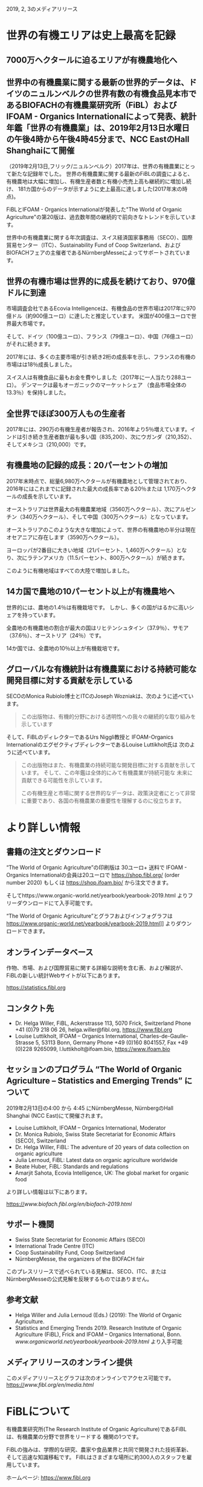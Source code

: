 2019, 2, 3のメディアリリース

* 世界の有機エリアは史上最高を記録
** 7000万ヘクタールに迫るエリアが有機農地化へ
** 世界中の有機農業に関する最新の世界的データは、ドイツのニュルンベルクの世界有数の有機食品見本市であるBIOFACHの有機農業研究所（FiBL）およびIFOAM  -  Organics Internationalによって発表、統計年鑑「世界の有機農業」は、2019年2月13日水曜日の午後4時から午後4時45分まで、NCC EastのHall Shanghaiにて開催

（2019年2月13日,フリック/ニュルンベルク）2017年は、世界の有機農業にとって新たな記録年でした。 
世界の有機農業に関する最新のFiBLの調査によると、有機農地は大幅に増加し、有機生産者数と有機小売売上高も継続的に増加し続け、
181カ国からのデータが示すように史上最高に達しました(2017年末の時点)。

FiBLとIFOAM  -  Organics Internationalが発表した"The World of Organic Agriculture"の第20版は、過去数年間の継続的で前向きなトレンドを示しています。

世界中の有機農業に関する年次調査は、スイス経済国家事務局（SECO）、国際貿易センター（ITC）、Sustainability Fund of Coop Switzerland、および
BIOFACHフェアの主催者であるNürnbergMesseによってサポートされています。

** 世界の有機市場は世界的に成長を続けており、970億ドルに到達

市場調査会社であるEcovia Intelligenceは、有機食品の世界市場は2017年に970億ドル（約900億ユーロ）に達したと推定しています。
米国が400億ユーロで世界最大市場です。

そして、ドイツ（100億ユーロ）、フランス（79億ユーロ）、中国（76億ユーロ）がそれに続きます。

2017年には、多くの主要市場が引き続き2桁の成長率を示し、フランスの有機の市場はは18％成長しました。 

スイス人は有機食品に最もお金を費やしました（2017年に一人当たり288ユーロ）。 デンマークは最もオーガニックのマーケットシェア
（食品市場全体の13.3％）を保持しました。

** 全世界でほぼ300万人もの生産者

2017年には、290万の有機生産者が報告され、2016年より5％増えています。インドは引き続き生産者数が最も多い国（835,200）、次にウガンダ（210,352）、
そしてメキシコ（210,000）です。

** 有機農地の記録的成長：20パーセントの増加

2017年末時点で、総量6,980万ヘクタールが有機農地として管理されており、2016年にはこれまでに記録された最大の成長率である20％または
1,170万ヘクタールの成長を示しています。 

オーストラリアは世界最大の有機農業地域（3560万ヘクタール）、次にアルゼンチン（340万ヘクタール）、そして中国（300万ヘクタール）となっています。

オーストラリアのこのような大きな増加によって、世界の有機農地の半分は現在オセアニアに存在します（3590万ヘクタール）。 

ヨーロッパが2番目に大きい地域（21パーセント、1,460万ヘクタール）となり、次にラテンアメリカ（11.5パーセント、800万ヘクタール）が続きます。

このように有機地域はすべての大陸で増加しました。

** 14カ国で農地の10パーセント以上が有機農地へ

世界的には、農地の1.4％は有機栽培です。 しかし、多くの国がはるかに高いシェアを持っています。 

全農地の有機農地の割合が最大の国はリヒテンシュタイン（37.9％）、サモア（37.6％）、オーストリア（24％）です。 

14か国では、全農地の10％以上が有機栽培です。

** グローバルな有機統計は有機農業における持続可能な開発目標に対する貢献を示している

SECOのMonica Rubiolo博士とITCのJoseph Wozniakは、次のように述べています。

#+BEGIN_QUOTE
この出版物は、有機的分野における透明性への我々の継続的な取り組みを示しています
#+END_QUOTE
そして、FiBLのディレクターであるUrs Niggli教授と IFOAM-Organics InternationalのエグゼクティブディレクターであるLouise Luttikholt氏は
次のように述べています。 

#+BEGIN_QUOTE
この出版物はまた、有機農業の持続可能な開発目標に対する貢献を示しています。 そして、この年鑑は全体的にみて有機農業が持続可能な
未来に貢献できる可能性を示しています。

この有機生産と市場に関する世界的なデータは、政策決定者にとって非常に重要であり、各国の有機農業の重要性を理解するのに役立ちます。
#+END_QUOTE

* より詳しい情報
** 書籍の注文とダウンロード

“The World of Organic Agriculture”の印刷版は 30ユーロ+ 送料で IFOAM - Organics Internationalの会員は20ユーロで
https://shop.fibl.org/ (order number 2020) もしくは https://shop.ifoam.bio/ から注文できます。 

        
そしてhttps://www.organic-world.net/yearbook/yearbook-2019.html よりフリーダウンロードにて入手可能です。

“The World of Organic Agriculture”とグラフおよびインフォグラフは https://www.organic-world.net/yearbook/yearbook-2019.html]] よりダウンロードできます。

** オンラインデータベース

作物、市場、および国際貿易に関する詳細な説明を含む表、および解説が、FiBLの新しい統計Webサイトが以下にあります。

https://statistics.fibl.org

** コンタクト先

- Dr. Helga Willer, FiBL, Ackerstrasse 113, 5070 Frick, Switzerland Phone +41 (0)79 218 06 26, helga.willer@fibl.org, [[https://www.fibl.org]]
- Louise Luttikholt, IFOAM – Organics International, Charles-de-Gaulle-Strasse 5, 53113 Bonn, Germany Phone +49 (0)160 8041557, Fax +49 (0)228 9265099, l.luttikholt@ifoam.bio, [[https://www.ifoam.bio]]

** セッションのプログラム “The World of Organic Agriculture – Statistics and Emerging Trends” について
2019年2月13日の4:00 から 4:45 にNürnbergMesse, NürnbergのHall Shanghai (NCC East)にて開催されます。
-  Louise Luttikholt, IFOAM – Organics International, Moderator
-  Dr. Monica Rubiolo, Swiss State Secretariat for Economic Affairs (SECO), Switzerland
- Dr. Helga Willer, FiBL: The adventure of 20 years of data collection on organic agriculture
- Julia Lernoud, FiBL: Latest data on organic agriculture worldwide
- Beate Huber, FiBL: Standards and regulations
- Amarjit Sahota, Ecovia Intelligence, UK: The global market for organic food

より詳しい情報は以下にあります。

https://[[www.biofach.fibl.org/en/biofach-2019.html]]

** サポート機関
- Swiss State Secretariat for Economic Affairs (SECO)
- International Trade Centre (ITC)
- Coop Sustainability Fund, Coop Switzerland
- NürnbergMesse, the organizers of the BIOFACH fair

このプレスリリースで述べられている見解は、SECO、ITC、またはNürnbergMesseの公式見解を反映するものではありません。

** 参考文献

- Helga Willer and Julia Lernoud (Eds.) (2019): The World of Organic Agriculture.
- Statistics and Emerging Trends 2019. Research Institute of Organic Agriculture (FiBL), Frick and IFOAM – Organics International, Bonn.  [[www.organicworld.net/yearbook/yearbook-2019.html]] より入手可能

** メディアリリースのオンライン提供
このメディアリリースとグラフは次のオンラインでアクセス可能です。
https://[[www.fibl.org/en/media.html]]

* FiBLについて

有機農業研究所(The Research Institute of Organic Agriculture)であるFiBLは、有機農業の分野で世界をリードする
機関の1つです。 

FiBLの強みは、学際的な研究、農家や食品業界と共同で開発された技術革新、そして迅速な知識移転です。 FiBLはさまざまな場所に約300人のスタッフを雇用しています。

ホームページ: [[https://www.fibl.org]]

* 年鑑 "The World of Organic Agriculture"
** "The World of Organic Agriculture"について

352ページの年鑑には、ワールドワイドな有機農業に関する年次調査の結果が掲載されており、膨大な表、グラフ、地図、および
インフォグラフがあります。 さらに、それは有機部門とすべての地域と選ばれた国の新たなトレンドについて専門家によって書かれた
報告があります。 

そして、規格と法律、政策支援、および有機食品の世界市場に関するバックグラウンドの情報も提供されます。 この本には、オーガニックコットンに
関する記事と、選択された自主持続可能性基準（VSS）によって認定された主要商品のレビューの章も含まれています。 

詳しい情報とダウンロード先は https://www.organicworld.net/yearbook/yearbook-2019.html です。

この本には、オーガニックコットンに関する記事と、選定された自主的持続可能性基準（Voluntary Sustainability Standards- VSS）によって認定された
主要商品のレビューの章も含まれています。

** データの収集

有機農業に関するデータは、世界中の多くのパートナーと共同で、毎年有機農業研究所のFiBLによって収集されています。
結果はIFOAM  -  Organics Internationalと共同で発表されています。 

これらの活動は、Swiss State Secretariat for Economic Affairs（SECO）、International Trade Centre（ITC）、Coop Sustainability Fund、および
BIOFACHフェアの主催者であるNürnbergMesseにより支援されています。

** 引用

- Helga Willer and Julia Lernoud (Eds.) (2019): The World of Organic Agriculture.
- Statistics and Emerging Trends 2019. Research Institute of Organic Agriculture

** 注文とダウンロード

印刷版は 30ユーロ+ 送料で IFOAM - Organics Internationalの会員は20ユーロで
 https://shop.fibl.org/chen (order number 1076) もしくは https://shop.ifoam.bio/ から注文できます。 
そして https://www.organic-world.net/yearbook/yearbook-2019.html にてフリーダウンロードで入手できます。

** オンラインデータベース

オンラインのデータベースが https://statistics.fibl.org にあります。

BIOFACH in Hall 1, Stands 1-553（FiBL） 1-451 (IFOAM Organics International)にてコピーを入手して下さい。

* 主要な指数
** 有機農業の主要指数とその上位国

| 指数                                       | 世界                        | 上位国                                  |
|--------------------------------------------+-----------------------------+-----------------------------------------|
| 有機の活動をしている国                     | 2017:181カ国                |                                         |
| 有機農業の土地                             | 2017:69.8百万Ha             | オーストラリア(35.6百万Ha)              |
|                                            | (1999:11百万Ha)             | アルゼンチン(3.4百万Ha)                 |
|                                            |                             | 中国(3.0百万Ha)                         |
| 全体の農業の土地に対する有機農業の土地     | 2017:1.4%                   | リヒテンシュタイン(37.9%)               |
|                                            |                             | サモア(37.6%)                           |
|                                            |                             | オーストリア(24.0%)                     |
| 野生作物採取および、その他農業でない土地   | 2017:42.4百万Ha             | フィンランド(11.6百万Ha)                |
|                                            | (1999:4.1百万Ha)            | ザンビア(6.0百万Ha)                     |
|                                            |                             | タンザニア(2.4百万Ha)                   |
| 生産者                                     | 2017:2.9百万人              | インド(835,000)                         |
|                                            | (1999:20万人)               | ウガンダ(210,352)                       |
|                                            |                             | メキシコ(210,000)                       |
| 有機市場                                   | 2017:970億米ドル            | アメリカ合衆国(452億米ドル;400億ユーロ) |
|                                            | (約900ユーロ)                  | ドイツ(113億米ドル;100億ユーロ)          |
|                                            | (2000:179億米ドル)          | フランス(89億米ドル;79億ユーロ)         |
| ひとり当たりの消費量                       | 2017:12.8米ドル(10.8ユーロ) | スイス(325米ドル;288ユーロ)            |
|                                            |                             | デンマーク(315米ドル;278ユーロ)        |
|                                            |                             | スウェーデン(268米ドル;237ユーロ)      |
| 有機の規制がある国の数                     | 2017:93カ国                 |                                         |
| IFOAM - Organics Internationalの加入団体数 | 2017:110カ国で726団体       | ドイツ - 76団体                             |
|                                            |                             | 中国 - 47団体                                    |
|                                            |                             | インド - 45団体                                  |
|                                            |                             | アメリカ合衆国 - 43団体                          |


[[./img/table-1.png]]

* グラフ
** 2001-2017における有機食品、飲料の販売量と農場の成長

[[./img/graph-1.png]]

** 2001-2017における有機農業のデータのある国数の増加数

[[./img/graph-2.png]]

** 2001-2017における有機食品市場のトップ10カ国

[[./img/graph-3.png]]

** 2001-2017におけるひとりあたりの消費量のトップ10カ国

[[./img/graph-4.png]]

** グローバルマーケット:2017における国別小売販売額の分布

[[./img/graph-5.png]]

** グローバルマーケット:2017における単一市場の分布

[[./img/graph-6.png]]

** 有機生産者のトップ10

[[./img/graph-7.png]]

** 2017における地域ごとの有機生産者の分布

[[./img/graph-8.png]]

** 2017における有機農地の分布

[[./img/graph-9.png]]

** 1999-2017における有機農地の成長

[[./img/graph-10.png]]

** 1999-2017における大陸ごとの有機農地の成長

[[./img/graph-11.png]]

** 1999-2017における大陸ごとの有機農地の成長

[[./img/graph-12.png]]

** 2017における有機農地の大きさのトップ10

[[./img/graph-13.png]]

** 2017における10パーセント以上の農地を有機で利用している国々

[[./img/graph-14.png]]

** 2004-2017における土地利用用途ごとの成長

[[./img/graph-15.png]]

* インフォグラフ
** 2017年の世界の有機農業

[[./img/info-graph-1.png]]

** 2017年の有機小売

[[./img/info-graph-2.png]]

** 2017年の有機農地

[[./img/info-graph-3.png]]

** 2017年の有機生産者

[[./img/info-graph-4.png]]

* BIOFACH 2019のトックスに関連するセッション
** 2019年2月13日(水)

- The World of Organic Agriculture at BIOFACH 2019 4 pm to 4:45 pm, Hall Shanghai (NCC East)
- The European market for organic food at BIOFACH 2019 5 pm to 6 pm, Hall Shanghai, (NCC East)

** 2019年2月14日(木)

- Global Organic Market Overview - facts, trends and opportunities10 am to 11:30 am, Hall St. Petersburg (NCC East)
